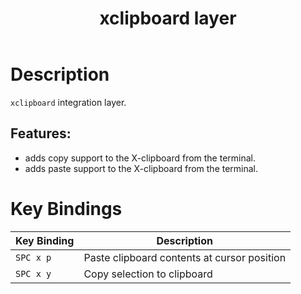 #+TITLE: xclipboard layer

* Table of Contents                                        :TOC_4_gh:noexport:
- [[#description][Description]]
  - [[#features][Features:]]
- [[#key-bindings][Key Bindings]]

* Description
=xclipboard= integration layer.

** Features:
 - adds copy support to the X-clipboard from the terminal.
 - adds paste support to the X-clipboard from the terminal.

* Key Bindings

| Key Binding | Description                                 |
|-------------+---------------------------------------------|
| ~SPC x p~   | Paste clipboard contents at cursor position |
| ~SPC x y~   | Copy selection to clipboard                 |

